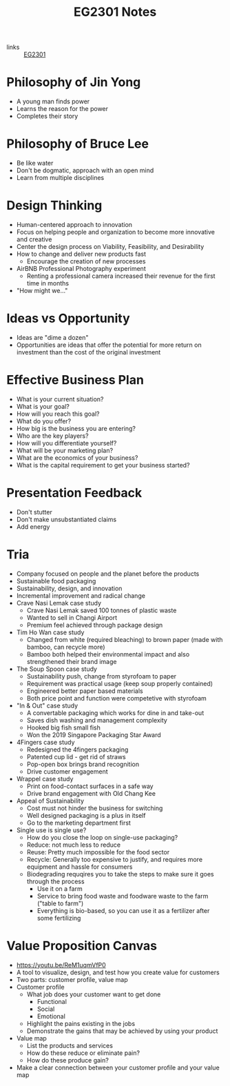 :PROPERTIES:
:ID:       a0066e7b-19d4-4c4c-897c-375a15806437
:END:
#+title: EG2301 Notes
#+filetags: :EG2301:

- links :: [[id:f9db7063-b80c-4f2e-b13c-f17c545e7323][EG2301]]
* Philosophy of Jin Yong
:PROPERTIES:
:ID:       b1240c38-94c1-404e-9192-52f92af31b9f
:END:
- A young man finds power
- Learns the reason for the power
- Completes their story

* Philosophy of Bruce Lee
:PROPERTIES:
:ID:       c899bf0a-2e30-4a67-877d-9613b4d012fa
:END:
- Be like water
- Don't be dogmatic, approach with an open mind
- Learn from multiple disciplines

* Design Thinking
:PROPERTIES:
:ID:       35c18c68-06a0-4231-8f8b-cd18bcc37538
:END:
- Human-centered approach to innovation
- Focus on helping people and organization to become more innovative and creative
- Center the design process on Viability, Feasibility, and Desirability
- How to change and deliver new products fast
  - Encourage the creation of new processes
- AirBNB Professional Photography experiment
  - Renting a professional camera increased their revenue for the first time in months
- "How might we..."

* Ideas vs Opportunity
:PROPERTIES:
:ID:       62f6df90-2be2-4046-80b2-197757169202
:END:
- Ideas are "dime a dozen"
- Opportunities are ideas that offer the potential for more return on investment than the cost of the original investment

* Effective Business Plan
:PROPERTIES:
:ID:       a0547510-6581-4abe-af83-5d144c629839
:END:
- What is your current situation?
- What is your goal?
- How will you reach this goal?
- What do you offer?
- How big is the business you are entering?
- Who are the key players?
- How will you differentiate yourself?
- What will be your marketing plan?
- What are the economics of your business?
- What is the capital requirement to get your business started?

* Presentation Feedback
:PROPERTIES:
:ID:       dae64658-d755-4af1-bd05-84297bb2daf7
:END:
- Don't stutter
- Don't make unsubstantiated claims
- Add energy

* Tria
:PROPERTIES:
:ID:       8d777859-f540-45d9-81a0-0935d781190b
:END:
- Company focused on people and the planet before the products
- Sustainable food packaging
- Sustainability, design, and innovation
- Incremental improvement and radical change
- Crave Nasi Lemak case study
  - Crave Nasi Lemak saved 100 tonnes of plastic waste
  - Wanted to sell in Changi Airport
  - Premium feel achieved through package design
- Tim Ho Wan case study
  - Changed from white (required bleaching) to brown paper (made with bamboo, can recycle more)
  - Bamboo both helped their environmental impact and also strengthened their brand image
- The Soup Spoon case study
  - Sustainability push, change from styrofoam to paper
  - Requirement was practical usage (keep soup properly contained)
  - Engineered better paper based materials
  - Both price point and function were competetive with styrofoam
- "In & Out" case study
  - A convertable packaging which works for dine in and take-out
  - Saves dish washing and management complexity
  - Hooked big fish small fish
  - Won the 2019 Singapore Packaging Star Award
- 4Fingers case study
  - Redesigned the 4fingers packaging
  - Patented cup lid - get rid of straws
  - Pop-open box brings brand recognition
  - Drive customer engagement
- Wrappel case study
  - Print on food-contact surfaces in a safe way
  - Drive brand engagement with Old Chang Kee
- Appeal of Sustainability
  - Cost must not hinder the business for switching
  - Well designed packaging is a plus in itself
  - Go to the marketing department first
- Single use is single use?
  - How do you close the loop on single-use packaging?
  - Reduce: not much less to reduce
  - Reuse: Pretty much impossible for the food sector
  - Recycle: Generally too expensive to justify, and requires more equipment and hassle for consumers
  - Biodegrading requqires you to take the steps to make sure it goes through the process
    - Use it on a farm
    - Service to bring food waste and foodware waste to the farm ("table to farm")
    - Everything is bio-based, so you can use it as a fertilizer after some fertilizing
* Value Proposition Canvas
:PROPERTIES:
:ID:       973cc44f-df38-40ff-bd7b-57fd74321350
:ROAM_REFS: https://youtu.be/ReM1uqmVfP0
:END:
- https://youtu.be/ReM1uqmVfP0
- A tool to visualize, design, and test how you create value for customers
- Two parts: customer profile, value map
- Customer profile
  - What job does your customer want to get done
    - Functional
    - Social
    - Emotional
  - Highlight the pains existing in the jobs
  - Demonstrate the gains that may be achieved by using your product
- Value map
  - List the products and services
  - How do these reduce or eliminate pain?
  - How do these produce gain?
- Make a clear connection between your customer profile and your value map
